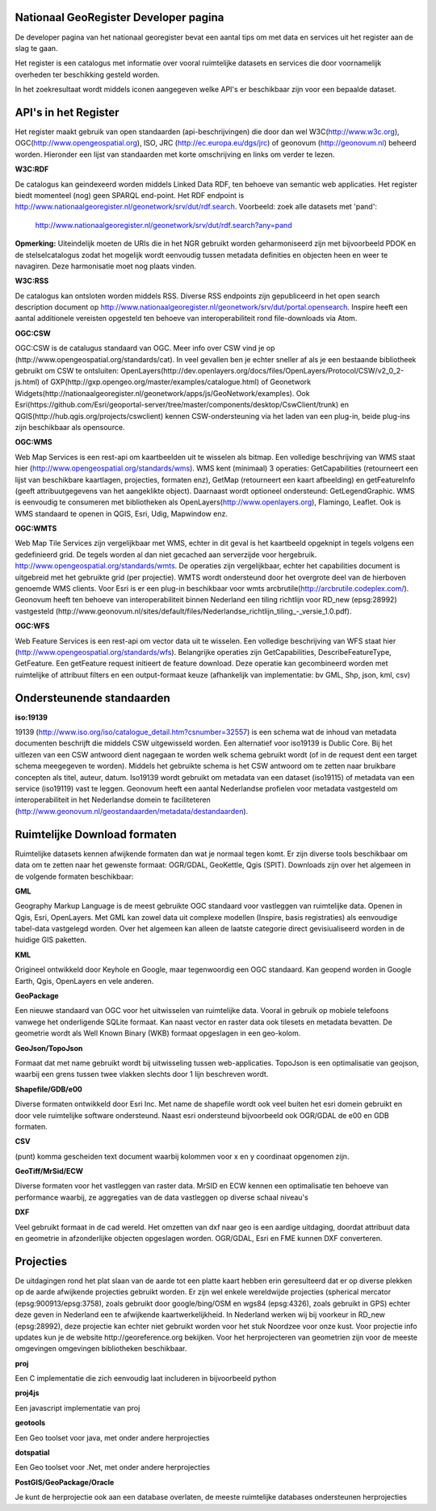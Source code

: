 

Nationaal GeoRegister Developer pagina
======================================

De developer pagina van het nationaal georegister bevat een aantal tips om met data en services uit het register aan de slag te gaan.

Het register is een catalogus met informatie over vooral ruimtelijke datasets en services die door voornamelijk overheden ter beschikking gesteld worden.

In het zoekresultaat wordt middels iconen aangegeven welke API's er beschikbaar zijn voor een bepaalde dataset.

API's in het Register
=====================

Het register maakt gebruik van open standaarden (api-beschrijvingen) die door dan wel W3C(http://www.w3c.org), OGC(http://www.opengeospatial.org), ISO, JRC (http://ec.europa.eu/dgs/jrc) of geonovum (http://geonovum.nl) beheerd worden. 
Hieronder een lijst van standaarden met korte omschrijving en links om verder te lezen.

**W3C:RDF**

De catalogus kan geindexeerd worden middels Linked Data RDF, ten behoeve van semantic web applicaties. Het register biedt momenteel (nog) geen SPARQL end-point. Het RDF endpoint is http://www.nationaalgeoregister.nl/geonetwork/srv/dut/rdf.search. Voorbeeld: zoek alle datasets met 'pand':

        http://www.nationaalgeoregister.nl/geonetwork/srv/dut/rdf.search?any=pand

**Opmerking:** Uiteindelijk moeten de URIs die in het NGR gebruikt worden geharmoniseerd zijn met bijvoorbeeld PDOK en de stelselcatalogus zodat het mogelijk wordt eenvoudig tussen metadata definities en objecten heen en weer te navagiren. Deze harmonisatie moet nog plaats vinden.

**W3C:RSS**

De catalogus kan ontsloten worden middels RSS. Diverse RSS endpoints zijn gepubliceerd in het open search description document op http://www.nationaalgeoregister.nl/geonetwork/srv/dut/portal.opensearch. Inspire heeft een aantal additionele vereisten opgesteld ten behoeve van interoperabiliteit rond file-downloads via Atom.

**OGC:CSW**

OGC:CSW is de catalugus standaard van OGC. Meer info over CSW vind je op (http://www.opengeospatial.org/standards/cat). In veel gevallen ben je echter sneller af als je een bestaande bibliotheek gebruikt om CSW te ontsluiten: OpenLayers(http://dev.openlayers.org/docs/files/OpenLayers/Protocol/CSW/v2_0_2-js.html) of GXP(http://gxp.opengeo.org/master/examples/catalogue.html) of Geonetwork Widgets(http://nationaalgeoregister.nl/geonetwork/apps/js/GeoNetwork/examples).
Ook Esri(https://github.com/Esri/geoportal-server/tree/master/components/desktop/CswClient/trunk) en QGIS(http://hub.qgis.org/projects/cswclient) kennen CSW-ondersteuning via het laden van een plug-in, beide plug-ins zijn beschikbaar als opensource.

**OGC:WMS**

Web Map Services is een rest-api om kaartbeelden uit te wisselen als bitmap. Een volledige beschrijving van WMS staat hier (http://www.opengeospatial.org/standards/wms). WMS kent (minimaal) 3 operaties: GetCapabilities (retourneert een lijst van beschikbare kaartlagen, projecties, formaten enz), GetMap (retourneert een kaart afbeelding) en getFeatureInfo (geeft attribuutgegevens van het aangeklikte object). Daarnaast wordt optioneel ondersteund: GetLegendGraphic. WMS is eenvoudig te consumeren met bibliotheken als OpenLayers(http://www.openlayers.org), Flamingo, Leaflet. Ook is WMS standaard te openen in QGIS, Esri, Udig, Mapwindow enz.

**OGC:WMTS**

Web Map Tile Services zijn vergelijkbaar met WMS, echter in dit geval is het kaartbeeld opgeknipt in tegels volgens een gedefinieerd grid. De tegels worden al dan niet gecached aan serverzijde voor hergebruik.
http://www.opengeospatial.org/standards/wmts. De operaties zijn vergelijkbaar, echter het capabilities document is uitgebreid met het gebruikte grid (per projectie). WMTS wordt ondersteund door het overgrote deel van de hierboven genoemde WMS clients. Voor Esri is er een plug-in beschikbaar voor wmts arcbrutile(http://arcbrutile.codeplex.com/). Geonovum heeft ten behoeve van interoperabiliteit binnen Nederland een tiling richtlijn voor RD_new (epsg:28992) vastgesteld (http://www.geonovum.nl/sites/default/files/Nederlandse_richtlijn_tiling_-_versie_1.0.pdf).

**OGC:WFS**

Web Feature Services is een rest-api om vector data uit te wisselen. Een volledige beschrijving van WFS staat hier (http://www.opengeospatial.org/standards/wfs). Belangrijke operaties zijn GetCapabilities, DescribeFeatureType, GetFeature. Een getFeature request initieert de feature download. Deze operatie kan gecombineerd worden met ruimtelijke of attribuut filters en een output-formaat keuze (afhankelijk van implementatie: bv GML, Shp, json, kml, csv)


Ondersteunende standaarden 
==========================

**iso:19139**

19139 (http://www.iso.org/iso/catalogue_detail.htm?csnumber=32557) is een schema wat de inhoud van metadata documenten beschrijft die middels CSW uitgewisseld worden. Een alternatief voor iso19139 is Dublic Core. Bij het uitlezen van een CSW antwoord dient nagegaan te worden welk schema gebruikt wordt (of in de request dent een target schema meegegeven te worden). Middels het gebruikte schema is het CSW antwoord om te zetten naar bruikbare concepten als titel, auteur, datum. Iso19139 wordt gebruikt om metadata van een dataset (iso19115) of metadata van een service (iso19119) vast te leggen. Geonovum heeft een aantal Nederlandse profielen voor metadata vastgesteld om interoperabiliteit in het Nederlandse domein te faciliteteren (http://www.geonovum.nl/geostandaarden/metadata/destandaarden).

Ruimtelijke Download formaten
=============================

Ruimtelijke datasets kennen afwijkende formaten dan wat je normaal tegen komt. Er zijn diverse tools beschikbaar om data om te zetten naar het gewenste formaat: OGR/GDAL, GeoKettle, Qgis (SPIT). Downloads zijn over het algemeen in de volgende formaten beschikbaar:

**GML**

Geography Markup Language is de meest gebruikte OGC standaard voor vastleggen van ruimtelijke data. Openen in Qgis, Esri, OpenLayers. Met GML kan zowel data uit complexe modellen (Inspire, basis registraties) als eenvoudige tabel-data vastgelegd worden. Over het algemeen kan alleen de laatste categorie direct gevisiualiseerd worden in de huidige GIS paketten.  

**KML**

Origineel ontwikkeld door Keyhole en Google, maar tegenwoordig een OGC standaard. Kan geopend worden in Google Earth, Qgis, OpenLayers en vele anderen.

**GeoPackage**

Een nieuwe standaard van OGC voor het uitwisselen van ruimtelijke data. Vooral in gebruik op mobiele telefoons vanwege het onderligende SQLite formaat. Kan naast vector en raster data ook tilesets en metadata bevatten. De geometrie wordt als Well Known Binary (WKB) formaat opgeslagen in een geo-kolom. 

**GeoJson/TopoJson**

Formaat dat met name gebruikt wordt bij uitwisseling tussen web-applicaties. TopoJson is een optimalisatie van geojson, waarbij een grens tussen twee vlakken slechts door 1 lijn beschreven wordt.

**Shapefile/GDB/e00**

Diverse formaten ontwikkeld door Esri Inc. Met name de shapefile wordt ook veel buiten het esri domein gebruikt en door vele ruimtelijke software ondersteund. Naast esri ondersteund bijvoorbeeld ook OGR/GDAL de e00 en GDB formaten.

**CSV**

(punt) komma gescheiden text document waarbij kolommen voor x en y coordinaat opgenomen zijn.

**GeoTiff/MrSid/ECW**

Diverse formaten voor het vastleggen van raster data. MrSID en ECW kennen een optimalisatie ten behoeve van performance waarbij, ze aggregaties van de data vastleggen op diverse schaal niveau's

**DXF**

Veel gebruikt formaat in de cad wereld. Het omzetten van dxf naar geo is een aardige uitdaging, doordat attribuut data en geometrie in afzonderlijke objecten opgeslagen worden. OGR/GDAL, Esri en FME kunnen DXF converteren.

Projecties
==========

De uitdagingen rond het plat slaan van de aarde tot een platte kaart hebben erin geresulteerd dat er op diverse plekken op de aarde afwijkende projecties gebruikt worden. Er zijn wel enkele wereldwijde projecties (spherical mercator (epsg:900913/epsg:3758), zoals gebruikt door google/bing/OSM en wgs84 (epsg:4326), zoals gebruikt in GPS) echter deze geven in Nederland een te afwijkende kaartwerkelijkheid. In Nederland werken wij bij voorkeur in RD_new (epsg:28992), deze projectie kan echter niet gebruikt worden voor het stuk Noordzee voor onze kust. Voor projectie info updates kun je de website http://georeference.org bekijken. Voor het herprojecteren van geometrien zijn voor de meeste omgevingen omgevingen bibliotheken beschikbaar. 

**proj**

Een C implementatie die zich eenvoudig laat includeren in bijvoorbeeld python

**proj4js**

Een javascript implementatie van proj

**geotools**

Een Geo toolset voor java, met onder andere herprojecties

**dotspatial**

Een Geo toolset voor .Net, met onder andere herprojecties

**PostGIS/GeoPackage/Oracle**  

Je kunt de herprojectie ook aan een database overlaten, de meeste ruimtelijke databases ondersteunen herprojecties

